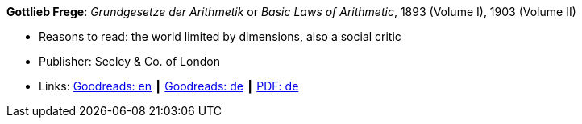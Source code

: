 *Gottlieb Frege*: _Grundgesetze der Arithmetik_ or _Basic Laws of Arithmetic_, 1893 (Volume I), 1903 (Volume II)

* Reasons to read: the world limited by dimensions, also a social critic
* Publisher: Seeley & Co. of London
* Links:
    link:https://www.goodreads.com/book/show/22445643-basic-laws-of-arithmetic?from_search=true[Goodreads: en] ┃
    link:https://www.goodreads.com/book/show/17259742-grundgesetze-der-arithmetik-begriffsschriftlich-abgeleitet-i-ii?from_search=true[Goodreads: de] ┃
    link:https://korpora.zim.uni-duisburg-essen.de/Frege/[PDF: de]


